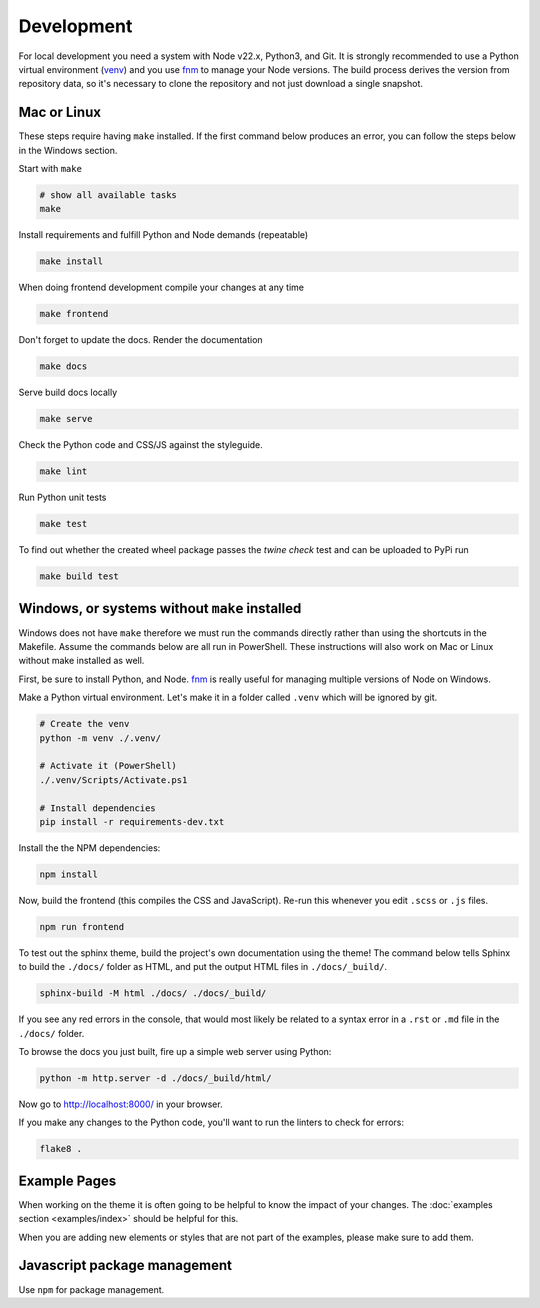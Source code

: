 .. highlight:: shell
.. index:: Development
.. _Development:

===========
Development
===========


For local development you need a system with Node v22.x, Python3, and Git.
It is strongly recommended to use a Python virtual environment (`venv`_) and
you use `fnm <https://github.com/Schniz/fnm>`_ to manage your Node versions.
The build process derives the version from repository data, so it's necessary
to clone the repository and not just download a single snapshot.

Mac or Linux
============

These steps require having ``make`` installed. If the first command below
produces an error, you can follow the steps below in the Windows section.

Start with ``make``

.. code-block:: shell

   # show all available tasks
   make

Install requirements and fulfill Python and Node demands (repeatable)

.. code-block:: text

   make install

When doing frontend development compile your changes at any time

.. code-block:: text

   make frontend

Don't forget to update the docs. Render the documentation

.. code-block:: text

   make docs

Serve build docs locally

.. code-block:: text

   make serve

Check the Python code and CSS/JS against the styleguide.

.. code-block:: shell

   make lint

Run Python unit tests

.. code-block:: text

   make test


To find out whether the created wheel package passes the `twine check` test and
can be uploaded to PyPi run

.. code-block:: text

   make build test


.. _venv: https://docs.python.org/3/library/venv.html


Windows, or systems without ``make`` installed
==============================================

Windows does not have ``make`` therefore we must run the commands directly
rather than using the shortcuts in the Makefile. Assume the commands below are
all run in PowerShell. These instructions will also work on Mac or Linux without
make installed as well.

First, be sure to install Python, and Node.
`fnm <https://github.com/Schniz/fnm>`_ is really useful for
managing multiple versions of Node on Windows.

Make a Python virtual environment. Let's make it in a folder called ``.venv``
which will be ignored by git.

.. code-block:: shell

   # Create the venv
   python -m venv ./.venv/

   # Activate it (PowerShell)
   ./.venv/Scripts/Activate.ps1

   # Install dependencies
   pip install -r requirements-dev.txt

Install the the NPM dependencies:

.. code-block:: text

   npm install

Now, build the frontend (this compiles the CSS and JavaScript). Re-run this
whenever you edit ``.scss`` or ``.js`` files.

.. code-block:: text

   npm run frontend

To test out the sphinx theme, build the project's own documentation using the
theme! The command below tells Sphinx to build the ``./docs/`` folder as HTML,
and put the output HTML files in ``./docs/_build/``.

.. code-block:: text

   sphinx-build -M html ./docs/ ./docs/_build/

If you see any red errors in the console, that would most likely be related to
a syntax error in a ``.rst`` or ``.md`` file in the ``./docs/`` folder.

To browse the docs you just built, fire up a simple web server using Python:

.. code-block:: text

   python -m http.server -d ./docs/_build/html/

Now go to http://localhost:8000/ in your browser.

If you make any changes to the Python code, you'll want to run the linters to
check for errors:

.. code-block:: text

   flake8 .


Example Pages
=============

When working on the theme it is often going to be helpful to know the impact of your changes.
The :doc:`examples section <examples/index>` should be helpful for this.

When you are adding new elements or styles that are not part of the examples, please make sure to add them.


Javascript package management
=============================

Use ``npm`` for package management.
